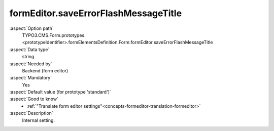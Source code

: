 formEditor.saveErrorFlashMessageTitle
-------------------------------------

:aspect:`Option path`
      TYPO3.CMS.Form.prototypes.<prototypeIdentifier>.formElementsDefinition.Form.formEditor.saveErrorFlashMessageTitle

:aspect:`Data type`
      string

:aspect:`Needed by`
      Backend (form editor)

:aspect:`Mandatory`
      Yes

:aspect:`Default value (for prototype 'standard')`
      .. code-block:: yaml
         :linenos:
         :emphasize-lines: 3

         Form:
           formEditor:
             saveErrorFlashMessageTitle: formEditor.elements.Form.saveErrorFlashMessageTitle

:aspect:`Good to know`
      - :ref:`"Translate form editor settings"<concepts-formeditor-translation-formeditor>`

:aspect:`Description`
      Internal setting.
